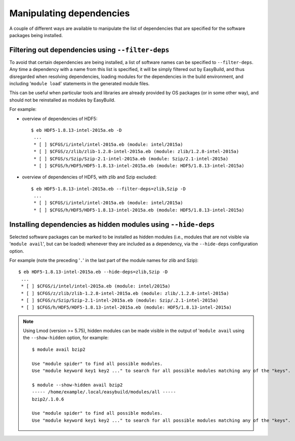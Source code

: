 .. _manipulating_dependencies:

Manipulating dependencies
=========================

A couple of different ways are available to manipulate the list of dependencies that are specified for the software
packages being installed.

.. _filter_deps:

Filtering out dependencies using ``--filter-deps``
--------------------------------------------------

To avoid that certain dependencies are being installed, a list of software names can be specified to ``--filter-deps``.
Any time a dependency with a name from this list is specified, it will be simply filtered out by EasyBuild, and
thus disregarded when resolving dependencies, loading modules for the dependencies in the build environment, and
including '``module load``' statements in the generated module files.

This can be useful when particular tools and libraries are already provided by OS packages (or in some other way),
and should not be reinstalled as modules by EasyBuild.

For example:

* overview of dependencies of HDF5::

    $ eb HDF5-1.8.13-intel-2015a.eb -D
     ...
     * [ ] $CFGS/i/intel/intel-2015a.eb (module: intel/2015a)
     * [ ] $CFGS/z/zlib/zlib-1.2.8-intel-2015a.eb (module: zlib/1.2.8-intel-2015a)   
     * [ ] $CFGS/s/Szip/Szip-2.1-intel-2015a.eb (module: Szip/2.1-intel-2015a)
     * [ ] $CFGS/h/HDF5/HDF5-1.8.13-intel-2015a.eb (module: HDF5/1.8.13-intel-2015a)

* overview of dependencies of HDF5, with zlib and Szip excluded::

    $ eb HDF5-1.8.13-intel-2015a.eb --filter-deps=zlib,Szip -D 
     ... 
     * [ ] $CFGS/i/intel/intel-2015a.eb (module: intel/2015a)
     * [ ] $CFGS/h/HDF5/HDF5-1.8.13-intel-2015a.eb (module: HDF5/1.8.13-intel-2015a)


.. _hide_deps:

Installing dependencies as hidden modules using ``--hide-deps``
---------------------------------------------------------------

Selected software packages can be marked to be installed as hidden modules (i.e., modules that are not visible via
'``module avail``', but can be loaded) whenever they are included as a dependency, via the ``--hide-deps``
configuration option.

For example (note the preceding '``.``' in the last part of the module names for zlib and Szip)::

 $ eb HDF5-1.8.13-intel-2015a.eb --hide-deps=zlib,Szip -D
  ...
  * [ ] $CFGS/i/intel/intel-2015a.eb (module: intel/2015a)
  * [ ] $CFGS/z/zlib/zlib-1.2.8-intel-2015a.eb (module: zlib/.1.2.8-intel-2015a)
  * [ ] $CFGS/s/Szip/Szip-2.1-intel-2015a.eb (module: Szip/.2.1-intel-2015a)
  * [ ] $CFGS/h/HDF5/HDF5-1.8.13-intel-2015a.eb (module: HDF5/1.8.13-intel-2015a)

.. note::
  Using Lmod (version >= 5.75), hidden modules can be made visible in the output of '``module avail`` using the
  ``--show-hidden`` option, for example::

   $ module avail bzip2

   Use "module spider" to find all possible modules.
   Use "module keyword key1 key2 ..." to search for all possible modules matching any of the "keys".

   $ module --show-hidden avail bzip2
   ----- /home/example/.local/easybuild/modules/all -----
   bzip2/.1.0.6

   Use "module spider" to find all possible modules.
   Use "module keyword key1 key2 ..." to search for all possible modules matching any of the "keys".
